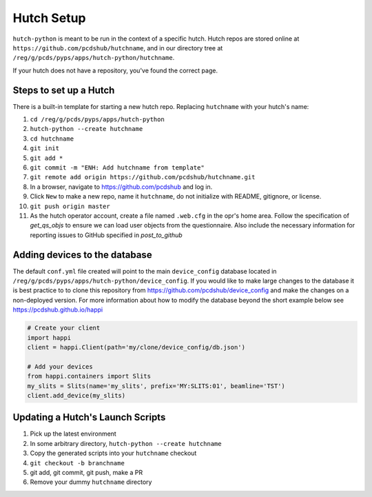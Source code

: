 Hutch Setup
===========

``hutch-python`` is meant to be run in the context of a specific hutch.
Hutch repos are stored online at ``https://github.com/pcdshub/hutchname``,
and in our directory tree at ``/reg/g/pcds/pyps/apps/hutch-python/hutchname``.

If your hutch does not have a repository, you've found the correct page.

Steps to set up a Hutch
------------------------

There is a built-in template for starting a new hutch repo.
Replacing ``hutchname`` with your hutch's name:

#. ``cd /reg/g/pcds/pyps/apps/hutch-python``
#. ``hutch-python --create hutchname``
#. ``cd hutchname``
#. ``git init``
#. ``git add *``
#. ``git commit -m "ENH: Add hutchname from template"``
#. ``git remote add origin https://github.com/pcdshub/hutchname.git``
#. In a browser, navigate to `<https://github.com/pcdshub>`_ and log in.
#. Click ``New`` to make a new repo, name it ``hutchname``, do not
   initialize with README, gitignore, or license.
#. ``git push origin master``
#. As the hutch operator account, create a file named ``.web.cfg`` in the opr's
   home area. Follow the specification of `get_qs_objs` to ensure we can load
   user objects from the questionnaire. Also include the necessary information
   for reporting issues to GitHub specified in `post_to_github`

Adding devices to the database
------------------------------
The default ``conf.yml`` file created will point to the main ``device_config``
database located in ``/reg/g/pcds/pyps/apps/hutch-python/device_config``. If
you would like to make large changes to the database it is best practice to to
clone this repository from `<https://github.com/pcdshub/device_config>`_ and
make the changes on a non-deployed version. For more information about how to
modify the database beyond the short example below see
`<https://pcdshub.github.io/happi>`_

.. code:: python

    # Create your client
    import happi
    client = happi.Client(path='my/clone/device_config/db.json')

    # Add your devices
    from happi.containers import Slits
    my_slits = Slits(name='my_slits', prefix='MY:SLITS:01', beamline='TST')
    client.add_device(my_slits)

Updating a Hutch's Launch Scripts
---------------------------------

#. Pick up the latest environment
#. In some arbitrary directory, ``hutch-python --create hutchname``
#. Copy the generated scripts into your ``hutchname`` checkout
#. ``git checkout -b branchname``
#. git add, git commit, git push, make a PR
#. Remove your dummy ``hutchname`` directory
